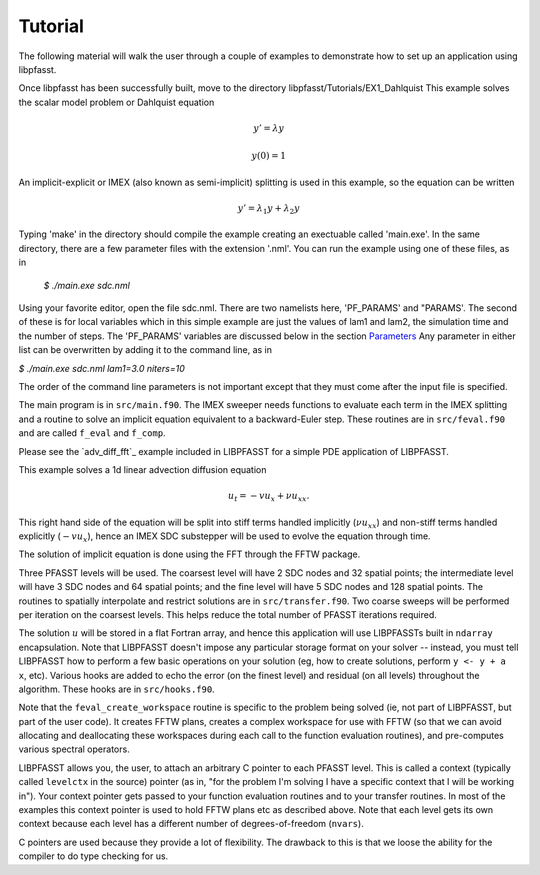 Tutorial
========

The following material will walk the user through a couple of examples to demonstrate how to set up an application using libpfasst.


Once libpfasst has been successfully built, move to the directory  libpfasst/Tutorials/EX1_Dahlquist
This example solves the  scalar model problem or Dahlquist equation

.. math::

  y'  = \lambda y

  y(0) = 1

An implicit-explicit or IMEX  (also known as semi-implicit) splitting is used in this example, so the equation can be written 

.. math::

   y'  = \lambda_1 y + \lambda_2 y

Typing 'make' in the directory should compile the example creating an exectuable called 'main.exe'.  In the same directory, there are a few parameter files with the extension '.nml'.  You can run the example using one of these files, as in

  `$ ./main.exe sdc.nml`

Using your favorite editor, open the file sdc.nml.  There are two namelists here, 'PF_PARAMS' and "PARAMS'.  The second of these is for local variables which in this simple example are just the values of lam1 and lam2, the simulation time and the number of steps.  The 'PF_PARAMS' variables are discussed below in the section `Parameters <parameters>`_
Any parameter in either list can be overwritten by adding it to the command line, as in

`$ ./main.exe sdc.nml lam1=3.0 niters=10`

The order of the command line parameters is not important except that they must come after the input file is specified.


The main program is in ``src/main.f90``.  The IMEX sweeper needs 
functions to evaluate each term in the IMEX splitting and
a routine to solve an implicit equation equivalent to a
backward-Euler step.  These routines are in ``src/feval.f90`` and are called
``f_eval`` and ``f_comp``.

  
Please see the `adv_diff_fft`_ example included in LIBPFASST for a simple PDE application of LIBPFASST.

This example solves a 1d linear advection diffusion equation

.. math::

  u_t  = - v u_x + \nu u_{xx}.

This right hand side of the equation will be split into stiff terms handled implicitly
(:math:`\nu u_{xx}`) and non-stiff terms handled explicitly (:math:`-v u_x`),
hence an IMEX SDC substepper will be used to evolve the equation through time.

The solution of  implicit equation is done using the FFT through the FFTW package.

Three PFASST levels will be used.  The coarsest level will have 2 SDC
nodes and 32 spatial points; the intermediate level will have 3 SDC
nodes and 64 spatial points; and the fine level will have 5 SDC nodes
and 128 spatial points.  The routines to spatially interpolate and
restrict solutions are in ``src/transfer.f90``.  Two coarse sweeps
will be performed per iteration on the coarsest levels.  This helps
reduce the total number of PFASST iterations required.

The solution :math:`u` will be stored in a flat Fortran array, and
hence this application will use LIBPFASSTs built in ``ndarray``
encapsulation.  Note that LIBPFASST doesn't impose any particular
storage format on your solver -- instead, you must tell LIBPFASST how
to perform a few basic operations on your solution (eg, how to create
solutions, perform ``y <- y + a x``, etc).  Various hooks are added to
echo the error (on the finest level) and residual (on all levels)
throughout the algorithm.  These hooks are in ``src/hooks.f90``.

Note that the ``feval_create_workspace`` routine is specific to the
problem being solved (ie, not part of LIBPFASST, but part of the user
code).  It creates FFTW plans, creates a complex workspace for use
with FFTW (so that we can avoid allocating and deallocating these
workspaces during each call to the function evaluation routines), and
pre-computes various spectral operators.

LIBPFASST allows you, the user, to attach an arbitrary C pointer to
each PFASST level.  This is called a context (typically called
``levelctx`` in the source) pointer (as in, "for the problem I'm
solving I have a specific context that I will be working in").  Your
context pointer gets passed to your function evaluation routines and
to your transfer routines.  In most of the examples this context
pointer is used to hold FFTW plans etc as described above.  Note that
each level gets its own context because each level has a different
number of degrees-of-freedom (``nvars``).

C pointers are used because they provide a lot of flexibility.  The
drawback to this is that we loose the ability for the compiler to do
type checking for us.

.. _`mpi_advection`: https://bitbucket.org/memmett/libpfasst/src/master/examples/mpi-advection/src

